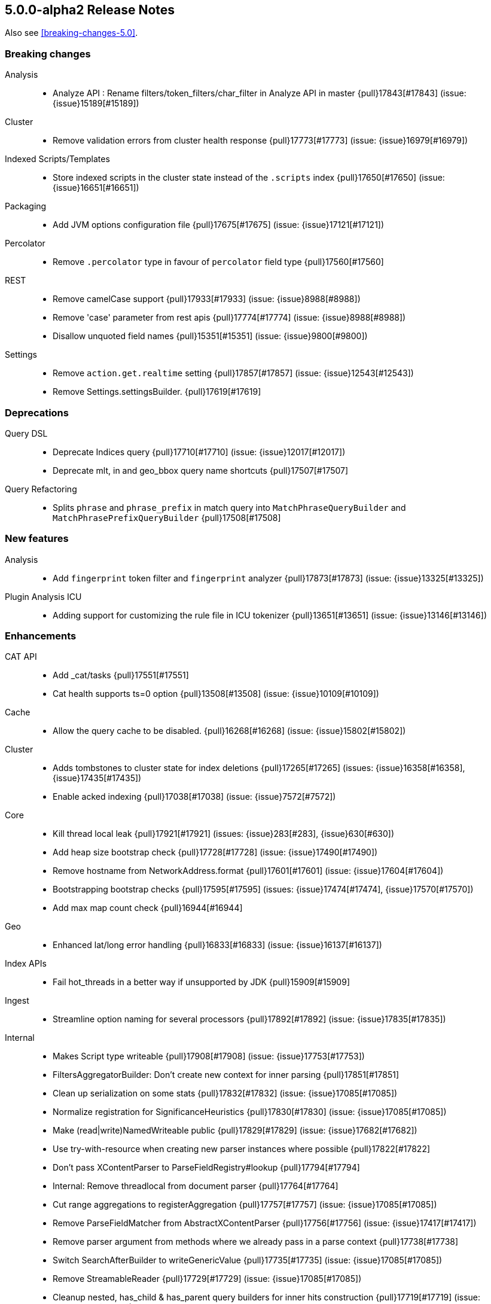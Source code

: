 [[release-notes-5.0.0-alpha2]]
== 5.0.0-alpha2 Release Notes

Also see <<breaking-changes-5.0>>.

[[breaking-5.0.0-alpha2]]
[float]
=== Breaking changes

Analysis::
* Analyze API : Rename filters/token_filters/char_filter in Analyze API in master {pull}17843[#17843] (issue: {issue}15189[#15189])

Cluster::
* Remove validation errors from cluster health response {pull}17773[#17773] (issue: {issue}16979[#16979])

Indexed Scripts/Templates::
* Store indexed scripts in the cluster state instead of the `.scripts` index {pull}17650[#17650] (issue: {issue}16651[#16651])

Packaging::
* Add JVM options configuration file {pull}17675[#17675] (issue: {issue}17121[#17121])

Percolator::
* Remove `.percolator` type in favour of `percolator` field type {pull}17560[#17560]

REST::
* Remove camelCase support {pull}17933[#17933] (issue: {issue}8988[#8988])
* Remove 'case' parameter from rest apis {pull}17774[#17774] (issue: {issue}8988[#8988])
* Disallow unquoted field names {pull}15351[#15351] (issue: {issue}9800[#9800])

Settings::
* Remove `action.get.realtime` setting {pull}17857[#17857] (issue: {issue}12543[#12543])
* Remove Settings.settingsBuilder. {pull}17619[#17619]



[[deprecation-5.0.0-alpha2]]
[float]
=== Deprecations

Query DSL::
* Deprecate Indices query {pull}17710[#17710] (issue: {issue}12017[#12017])
* Deprecate mlt, in and geo_bbox query name shortcuts {pull}17507[#17507]

Query Refactoring::
* Splits `phrase` and `phrase_prefix` in match query into `MatchPhraseQueryBuilder` and `MatchPhrasePrefixQueryBuilder` {pull}17508[#17508]



[[feature-5.0.0-alpha2]]
[float]
=== New features

Analysis::
* Add `fingerprint` token filter and `fingerprint` analyzer {pull}17873[#17873] (issue: {issue}13325[#13325])

Plugin Analysis ICU::
* Adding support for customizing the rule file in ICU tokenizer {pull}13651[#13651] (issue: {issue}13146[#13146])



[[enhancement-5.0.0-alpha2]]
[float]
=== Enhancements

CAT API::
* Add _cat/tasks {pull}17551[#17551]
* Cat health supports ts=0 option {pull}13508[#13508] (issue: {issue}10109[#10109])

Cache::
* Allow the query cache to be disabled. {pull}16268[#16268] (issue: {issue}15802[#15802])

Cluster::
* Adds tombstones to cluster state for index deletions {pull}17265[#17265] (issues: {issue}16358[#16358], {issue}17435[#17435])
* Enable acked indexing {pull}17038[#17038] (issue: {issue}7572[#7572])

Core::
* Kill thread local leak {pull}17921[#17921] (issues: {issue}283[#283], {issue}630[#630])
* Add heap size bootstrap check {pull}17728[#17728] (issue: {issue}17490[#17490])
* Remove hostname from NetworkAddress.format {pull}17601[#17601] (issue: {issue}17604[#17604])
* Bootstrapping bootstrap checks {pull}17595[#17595] (issues: {issue}17474[#17474], {issue}17570[#17570])
* Add max map count check {pull}16944[#16944]

Geo::
* Enhanced lat/long error handling {pull}16833[#16833] (issue: {issue}16137[#16137])

Index APIs::
* Fail hot_threads in a better way if unsupported by JDK {pull}15909[#15909]

Ingest::
* Streamline option naming for several processors {pull}17892[#17892] (issue: {issue}17835[#17835])

Internal::
* Makes Script type writeable {pull}17908[#17908] (issue: {issue}17753[#17753])
* FiltersAggregatorBuilder: Don't create new context for inner parsing {pull}17851[#17851]
* Clean up serialization on some stats {pull}17832[#17832] (issue: {issue}17085[#17085])
* 	Normalize registration for SignificanceHeuristics {pull}17830[#17830] (issue: {issue}17085[#17085])
* Make (read|write)NamedWriteable public {pull}17829[#17829] (issue: {issue}17682[#17682])
* Use try-with-resource when creating new parser instances where possible {pull}17822[#17822]
* Don't pass XContentParser to ParseFieldRegistry#lookup {pull}17794[#17794]
* Internal: Remove threadlocal from document parser {pull}17764[#17764]
* Cut range aggregations to registerAggregation {pull}17757[#17757] (issue: {issue}17085[#17085])
* Remove ParseFieldMatcher from AbstractXContentParser {pull}17756[#17756] (issue: {issue}17417[#17417])
* Remove parser argument from methods where we already pass in a parse context {pull}17738[#17738]
* Switch SearchAfterBuilder to writeGenericValue {pull}17735[#17735] (issue: {issue}17085[#17085])
* Remove StreamableReader {pull}17729[#17729] (issue: {issue}17085[#17085])
* Cleanup nested, has_child & has_parent query builders for inner hits construction {pull}17719[#17719] (issue: {issue}11118[#11118])
* Make AllocationCommands NamedWriteables {pull}17661[#17661]
* Isolate StreamableReader {pull}17656[#17656] (issue: {issue}17085[#17085])
* Create registration methods for aggregations similar to those for queries {pull}17653[#17653] (issues: {issue}17085[#17085], {issue}17389[#17389])
* Turn RestChannel into an interface {pull}17643[#17643] (issue: {issue}17133[#17133])
* Remove PROTOTYPEs from QueryBuilders {pull}17632[#17632] (issue: {issue}17085[#17085])
* Remove registerQueryParser {pull}17608[#17608]
* ParseField#getAllNamesIncludedDeprecated to not return duplicate names {pull}17504[#17504]
* Rework a query parser and improve registration {pull}17458[#17458]
* Clean up QueryParseContext and don't hold it inside QueryRewrite/ShardContext {pull}17417[#17417]

Mapping::
* Automatically upgrade analyzed strings with an analyzer to `text`. {pull}17861[#17861]
* Support dots in field names when mapping already exists {pull}17759[#17759] (issue: {issue}15951[#15951])
* Use the new points API to index numeric fields. {pull}17746[#17746] (issues: {issue}11513[#11513], {issue}16751[#16751], {issue}17007[#17007], {issue}17700[#17700])
* Simplify AllEntries, AllField and AllFieldMapper: {pull}17613[#17613]

Network::
* Limit request size {pull}17133[#17133] (issue: {issue}16011[#16011])

Packaging::
* Remove unnecessary sleep from init script restart {pull}17966[#17966]
* Explicitly set packaging permissions {pull}17912[#17912] (issue: {issue}17634[#17634])
* Allow configuring Windows service name, description and user {pull}17312[#17312]
* rpm uses non-portable `--system` flag to `useradd` {pull}14596[#14596] (issue: {issue}14211[#14211])

Percolator::
* PercolatorQueryBuilder cleanup by using MemoryIndex#fromDocument(...) helper {pull}17669[#17669] (issue: {issue}9386[#9386])

Plugins::
* Cli: Improve output for usage errors {pull}17938[#17938]
* Cli: Add verbose output with zip url when installing plugin {pull}17662[#17662] (issue: {issue}17529[#17529])

Query DSL::
* Add MatchNoDocsQuery, a query that matches no documents and prints the reason why in the toString method. {pull}17780[#17780]
* Adds `ignore_unmapped` option to geo queries {pull}17751[#17751]
* Adds `ignore_unmapped` option to nested and P/C queries {pull}17748[#17748]
* SimpleQueryParser should call MappedFieldType.termQuery when appropriate. {pull}17678[#17678]

REST::
* Allow JSON with unquoted field names by enabling system property {pull}17801[#17801] (issue: {issue}17674[#17674])

Recovery::
* TransportNodesListGatewayStartedShards should fall back to disk based index metadata if not found in cluster state {pull}17663[#17663] (issue: {issue}17630[#17630])

Reindex API::
* Properly mark reindex's child tasks as child tasks {pull}17770[#17770]

Search::
* Fail query if it contains very large rescores {pull}17917[#17917] (issue: {issue}17522[#17522])

Settings::
* Switch to registered Settings for all IndexingMemoryController settings {pull}17778[#17778] (issue: {issue}17442[#17442])

Stats::
* Add points to SegmentStats. {pull}17775[#17775] (issue: {issue}16974[#16974])
* Remove FieldStats.Float. {pull}17749[#17749]
* Show configured and remaining delay for an unassigned shard. {pull}17515[#17515] (issue: {issue}17372[#17372])

Store::
* Use `mmapfs` by default. {pull}17616[#17616] (issue: {issue}16983[#16983])

Suggesters::
* Add bwc support for reading  pre-5.0 completion index {pull}17602[#17602]

Task Manager::
* Move parentTaskId into TransportRequest  {pull}17872[#17872]
* Shorten the serialization of the empty TaskId {pull}17870[#17870]
* Expose whether a task is cancellable in the _tasks list API {pull}17464[#17464] (issue: {issue}17369[#17369])



[[bug-5.0.0-alpha2]]
[float]
=== Bug fixes

Aggregations::
* Adds serialisation of sigma to extended_stats_bucket pipeline aggregation {pull}17703[#17703] (issue: {issue}17701[#17701])
* Fixes NPE when no window is specified in moving average request {pull}17556[#17556] (issue: {issue}17516[#17516])
* Fixes Filter and FiltersAggregation to work with empty query {pull}17542[#17542] (issue: {issue}17518[#17518])
* ExtendedStatsAggregator should also pass sigma to emtpy aggs. {pull}17388[#17388] (issue: {issue}17362[#17362])

Allocation::
* Rebalancing policy shouldn't prevent hard allocation decisions {pull}17698[#17698] (issues: {issue}14057[#14057], {issue}14259[#14259])
* When considering the size of shadow replica shards, set size to 0 {pull}17509[#17509] (issue: {issue}17460[#17460])

Core::
* Refactor UUID-generating methods out of Strings {pull}17837[#17837] (issue: {issue}17819[#17819])
* Node names cleanup {pull}17723[#17723] (issue: {issue}17718[#17718])
* NullPointerException from IndexingMemoryController when a version conflict happens during recovery {pull}17569[#17569]

Ingest::
* Ingest does not close its factories {pull}17626[#17626] (issue: {issue}17625[#17625])

Internal::
* Fix BulkItemResponse.Failure.toString {pull}17871[#17871]

Logging::
* Add missing index name to search slow log. {pull}17818[#17818] (issue: {issue}17025[#17025])

Mapping::
* Fix cross type mapping updates for `boolean` fields. {pull}17882[#17882] (issue: {issue}17879[#17879])
* Fix dynamic check to properly handle parents {pull}17864[#17864] (issues: {issue}17644[#17644], {issue}17854[#17854])
* Fix array parsing to remove its context when finished parsing {pull}17768[#17768]
* Disallow fielddata loading on text fields that are not indexed. {pull}17747[#17747]
* Fail if an object is added after a field with the same name. {pull}17568[#17568] (issue: {issue}17567[#17567])

Packaging::
* Fix exit code {pull}17082[#17082]

Plugin Discovery EC2::
* Fix EC2 Discovery settings {pull}17651[#17651] (issue: {issue}16602[#16602])

Plugins::
* Quote path to java binary {pull}17496[#17496] (issue: {issue}17495[#17495])

Query DSL::
* Apply the default operator on analyzed wildcard in simple_query_string builder {pull}17776[#17776]
* Apply the default operator on analyzed wildcard in query_string builder: {pull}17711[#17711] (issue: {issue}2183[#2183])

REST::
* Fixes reading of CORS pre-flight headers and methods {pull}17523[#17523] (issue: {issue}17483[#17483])
* index is a required url part for update by query {pull}17503[#17503]

Reindex API::
* Reindex should never report negative throttled_until {pull}17799[#17799] (issue: {issue}17783[#17783])
* Reindex should gracefully handle when _source is disabled {pull}17667[#17667] (issue: {issue}17666[#17666])

Settings::
* convert settings for ResourceWatcherService to new infrastructure {pull}17948[#17948]

Snapshot/Restore::
* Fix the semantics for the BlobContainer interface {pull}17878[#17878] (issues: {issue}15579[#15579], {issue}15580[#15580])
* On restore, selecting concrete indices can select wrong index {pull}17715[#17715]

Task Manager::
* Shard level tasks in Bulk Action lose reference to their parent tasks {pull}17743[#17743]

Term Vectors::
* Fix calculation of took time of term vectors request {pull}17817[#17817] (issue: {issue}12565[#12565])



[[upgrade-5.0.0-alpha2]]
[float]
=== Upgrades

Core::
* Upgrade to lucene 6 release {pull}17657[#17657]

